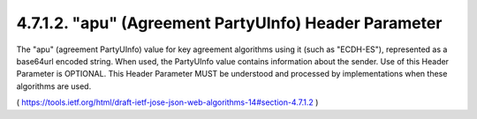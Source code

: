 4.7.1.2.  "apu" (Agreement PartyUInfo) Header Parameter
~~~~~~~~~~~~~~~~~~~~~~~~~~~~~~~~~~~~~~~~~~~~~~~~~~~~~~~~~~~~

The "apu" (agreement PartyUInfo) value for key agreement algorithms
using it (such as "ECDH-ES"), represented as a base64url encoded
string.  When used, the PartyUInfo value contains information about
the sender.  Use of this Header Parameter is OPTIONAL.  This Header
Parameter MUST be understood and processed by implementations when
these algorithms are used.

( https://tools.ietf.org/html/draft-ietf-jose-json-web-algorithms-14#section-4.7.1.2 )
